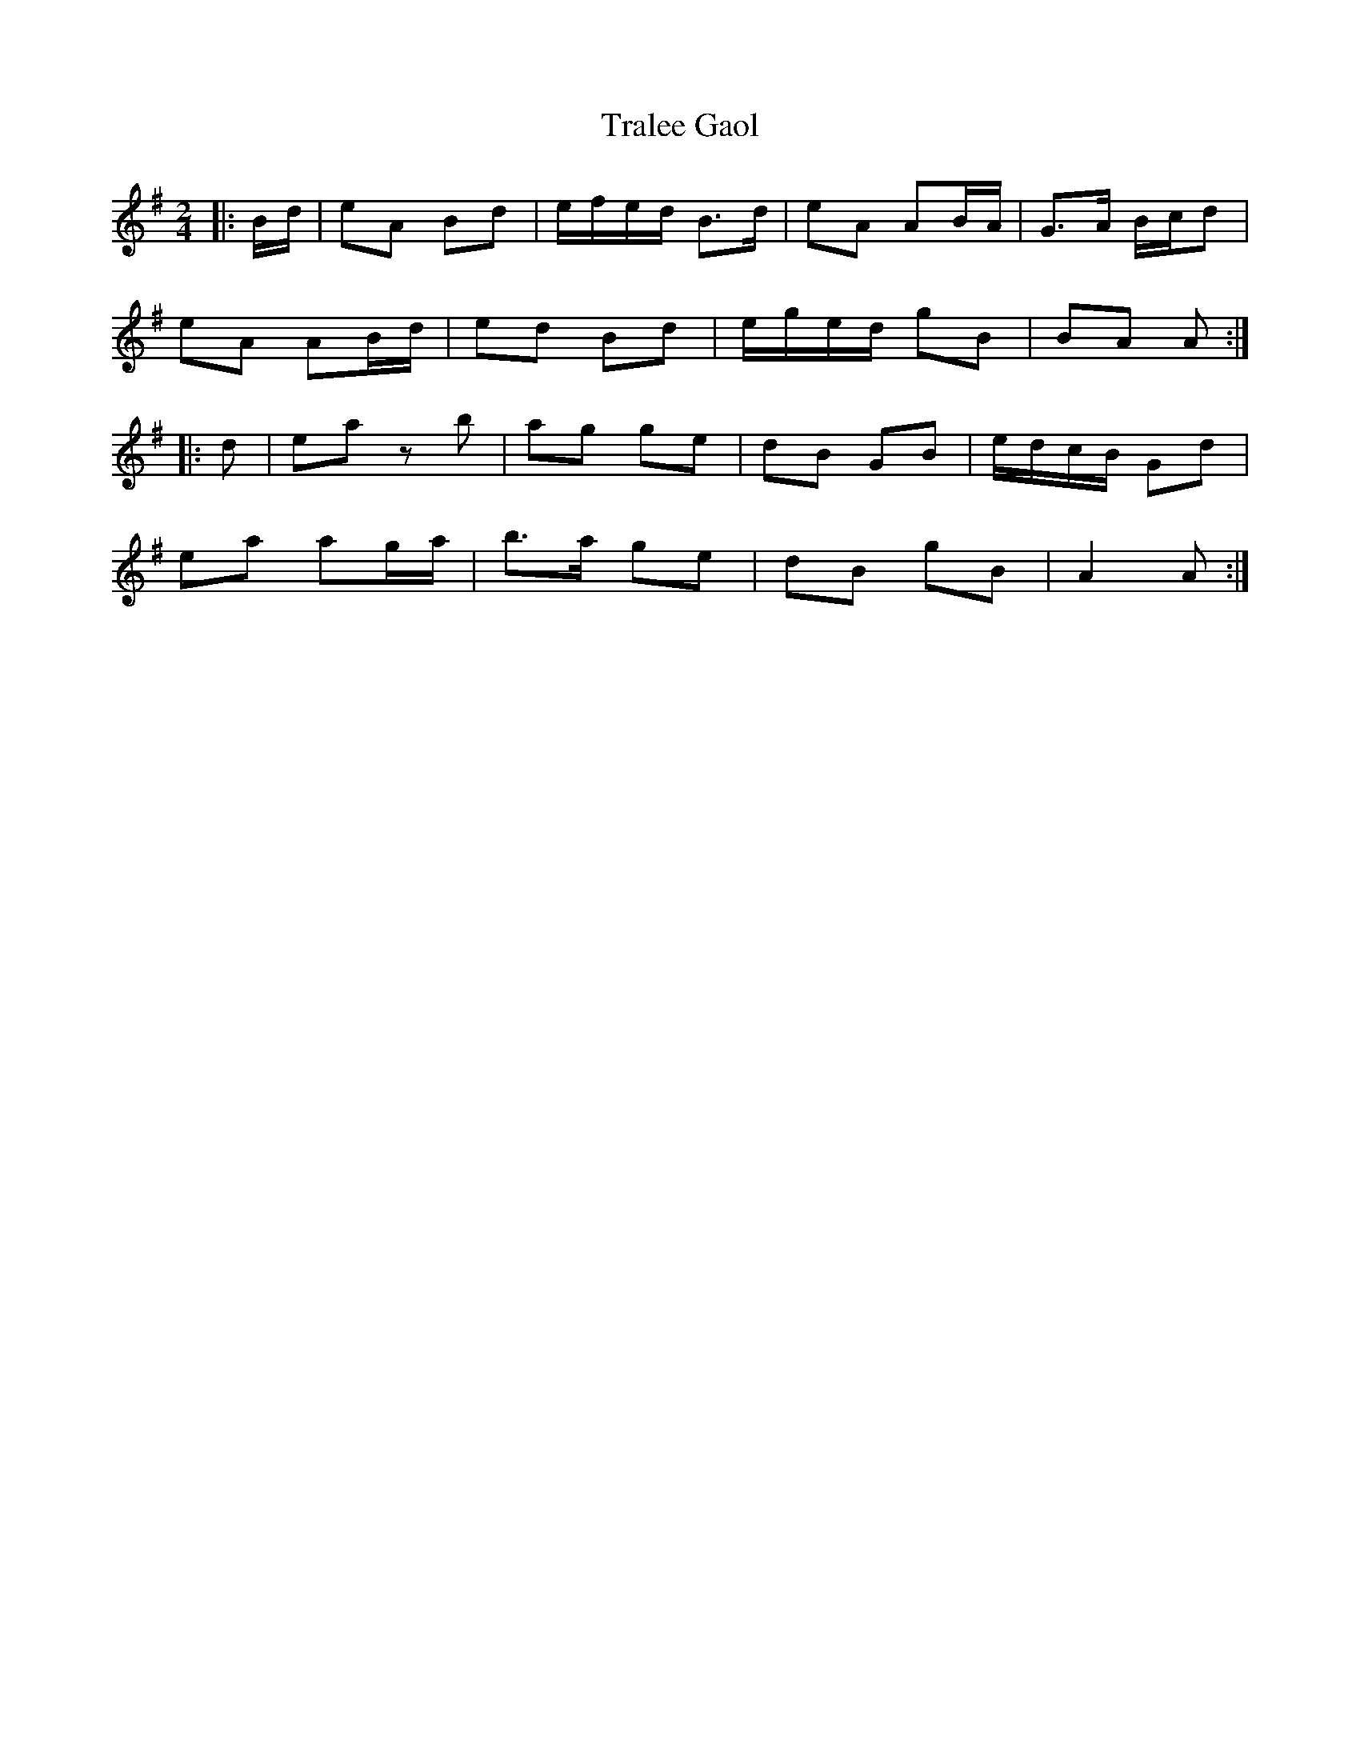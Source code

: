 X: 4
T: Tralee Gaol
Z: ceolachan
S: https://thesession.org/tunes/1113#setting14367
R: polka
M: 2/4
L: 1/8
K: Ador
|: B/d/ |eA Bd | e/f/e/d/ B>d | eA AB/A/ | G>A B/c/d |
eA AB/d/ | ed Bd | e/g/e/d/ gB | BA A :|
|: d |ea zb | ag ge | dB GB | e/d/c/B/ Gd |
ea ag/a/ | b>a ge | dB gB | A2 A :|
